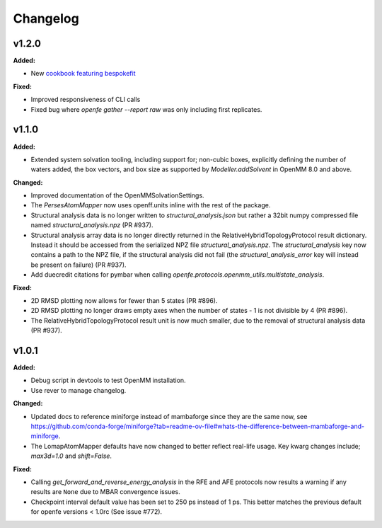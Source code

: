=========
Changelog
=========

.. current developments

v1.2.0
====================

**Added:**

* New `cookbook featuring bespokefit <https://docs.openfree.energy/en/stable/cookbook/bespoke_parameters.html>`_

**Fixed:**

* Improved responsiveness of CLI calls
* Fixed bug where `openfe gather --report raw` was only including first replicates.



v1.1.0
====================

**Added:**

* Extended system solvation tooling, including support for; non-cubic boxes,
  explicitly defining the number of waters added, the box vectors, and box size
  as supported by `Modeller.addSolvent` in OpenMM 8.0 and above.

**Changed:**

* Improved documentation of the OpenMMSolvationSettings.
* The `PersesAtomMapper` now uses openff.units inline with the rest of the package.
* Structural analysis data is no longer written to `structural_analysis.json`
  but rather a 32bit numpy compressed file named `structural_analysis.npz`
  (PR #937).
* Structural analysis array data is no longer directly returned in the
  RelativeHybridTopologyProtocol result dictionary. Instead it should
  be accessed from the serialized NPZ file `structural_analysis.npz`.
  The `structural_analysis` key now contains a path to the NPZ file,
  if the structural analysis did not fail (the `structural_analysis_error`
  key will instead be present on failure) (PR #937).
* Add duecredit citations for pymbar when calling
  `openfe.protocols.openmm_utils.multistate_analysis`.

**Fixed:**

* 2D RMSD plotting now allows for fewer than 5 states (PR #896).
* 2D RMSD plotting no longer draws empty axes when
  the number of states - 1 is not divisible by 4 (PR #896).
* The RelativeHybridTopologyProtocol result unit is now much smaller,
  due to the removal of structural analysis data (PR #937).



v1.0.1
====================

**Added:**

* Debug script in devtools to test OpenMM installation.
* Use rever to manage changelog.

**Changed:**

* Updated docs to reference miniforge instead of mambaforge since they are the same now, see https://github.com/conda-forge/miniforge?tab=readme-ov-file#whats-the-difference-between-mambaforge-and-miniforge.
* The LomapAtomMapper defaults have now changed to better reflect real-life usage. Key kwarg changes include; `max3d=1.0` and `shift=False`.

**Fixed:**

* Calling `get_forward_and_reverse_energy_analysis` in the RFE and AFE protocols now results a warning if any results are ``None`` due to MBAR convergence issues.
* Checkpoint interval default value has been set to 250 ps instead of 1 ps.
  This better matches the previous default for openfe versions < 1.0rc
  (See issue #772).


